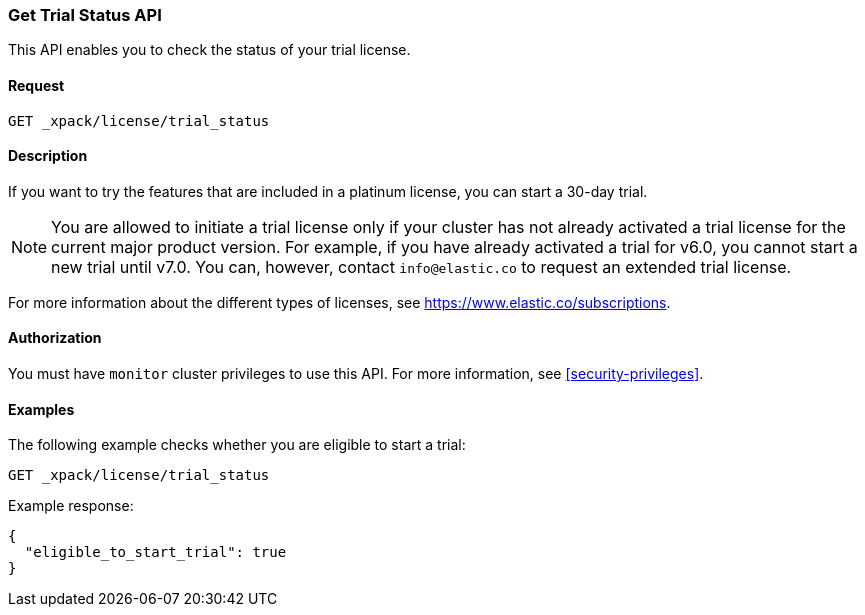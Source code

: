 [role="xpack"]
[testenv="basic"]
[[get-trial-status]]
=== Get Trial Status API

This API enables you to check the status of your trial license.

[float]
==== Request

`GET _xpack/license/trial_status`

[float]
==== Description

If you want to try the features that are included in a platinum license, you can 
start a 30-day trial. 

NOTE: You are allowed to initiate a trial license only if your cluster has not
already activated a trial license for the current major product version. For
example, if you have already activated a trial for v6.0, you cannot start a new
trial until v7.0. You can, however, contact `info@elastic.co` to request an
extended trial license.

For more information about the different types of licenses, see
https://www.elastic.co/subscriptions.

==== Authorization

You must have `monitor` cluster privileges to use this API.
For more information, see <<security-privileges>>.

[float]
==== Examples

The following example checks whether you are eligible to start a trial:

[source,js]
------------------------------------------------------------
GET _xpack/license/trial_status
------------------------------------------------------------
// CONSOLE

Example response:
[source,js]
------------------------------------------------------------
{
  "eligible_to_start_trial": true
}
------------------------------------------------------------
// TESTRESPONSE[s/"eligible_to_start_trial": true/"eligible_to_start_trial": $body.eligible_to_start_trial/]
